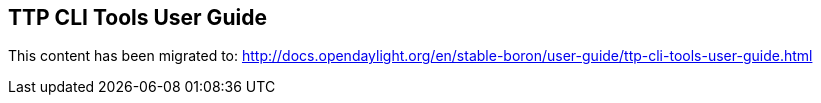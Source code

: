 == TTP CLI Tools User Guide

This content has been migrated to: http://docs.opendaylight.org/en/stable-boron/user-guide/ttp-cli-tools-user-guide.html
